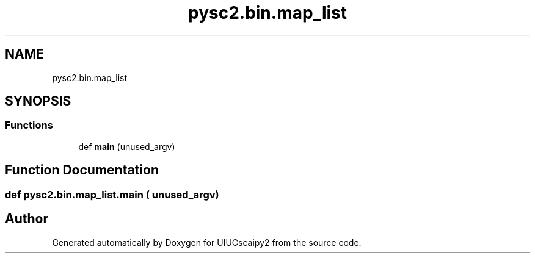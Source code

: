 .TH "pysc2.bin.map_list" 3 "Fri Sep 28 2018" "UIUCscaipy2" \" -*- nroff -*-
.ad l
.nh
.SH NAME
pysc2.bin.map_list
.SH SYNOPSIS
.br
.PP
.SS "Functions"

.in +1c
.ti -1c
.RI "def \fBmain\fP (unused_argv)"
.br
.in -1c
.SH "Function Documentation"
.PP 
.SS "def pysc2\&.bin\&.map_list\&.main ( unused_argv)"

.SH "Author"
.PP 
Generated automatically by Doxygen for UIUCscaipy2 from the source code\&.
